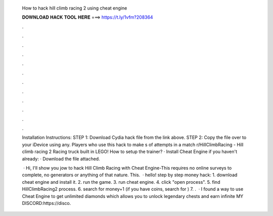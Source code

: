   How to hack hill climb racing 2 using cheat engine
  
  
  
  𝐃𝐎𝐖𝐍𝐋𝐎𝐀𝐃 𝐇𝐀𝐂𝐊 𝐓𝐎𝐎𝐋 𝐇𝐄𝐑𝐄 ===> https://t.ly/1vfm?208364
  
  
  
  .
  
  
  
  .
  
  
  
  .
  
  
  
  .
  
  
  
  .
  
  
  
  .
  
  
  
  .
  
  
  
  .
  
  
  
  .
  
  
  
  .
  
  
  
  .
  
  
  
  .
  
  Installation Instructions: STEP 1: Download  Cydia hack file from the link above. STEP 2: Copy the file over to your iDevice using any. Players who use this hack to make s of attempts in a match r/HillClimbRacing - Hill climb racing 2 Racing truck built in LEGO! How to setup the trainer? · Install Cheat Engine if you haven't already:  · Download the  file attached.
  
   · Hi, I'll show you jow to hack Hill Climb Racing with Cheat Engine-This requires no online surveys to complete, no generators or anything of that nature. This.  · hello! step by step money hack: 1. download cheat engine and install it. 2. run the game. 3. run cheat engine. 4. click "open process". 5. find HillClimbRacing2 process. 6. search for money+1 (if you have coins, search for ) 7. .  · I found a way to use Cheat Engine to get unlimited diamonds which allows you to unlock legendary chests and earn infinite  MY DISCORD:https://disco.
